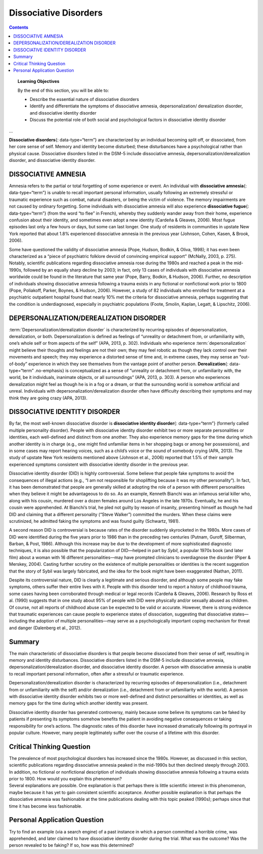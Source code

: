 ======================
Dissociative Disorders
======================



.. contents::
   :depth: 3
..

.. topic:: Learning Objectives

   By the end of this section, you will be able to: 

   * Describe the essential nature of dissociative disorders 
   * Identify and differentiate the symptoms of dissociative amnesia, depersonalization/ derealization disorder, and dissociative identity disorder 
   * Discuss the potential role of both social and psychological factors in dissociative identity disorder
...

**Dissociative disorders**\ {: data-type=“term”} are characterized by an
individual becoming split off, or dissociated, from her core sense of
self. Memory and identity become disturbed; these disturbances have a
psychological rather than physical cause. Dissociative disorders listed
in the DSM-5 include dissociative amnesia,
depersonalization/derealization disorder, and dissociative identity
disorder.

DISSOCIATIVE AMNESIA
====================

Amnesia refers to the partial or total forgetting of some experience or
event. An individual with **dissociative amnesia**\ {: data-type=“term”}
is unable to recall important personal information, usually following an
extremely stressful or traumatic experience such as combat, natural
disasters, or being the victim of violence. The memory impairments are
not caused by ordinary forgetting. Some individuals with dissociative
amnesia will also experience **dissociative fugue**\ {:
data-type=“term”} (from the word “to flee” in French), whereby they
suddenly wander away from their home, experience confusion about their
identity, and sometimes even adopt a new identity (Cardeña & Gleaves,
2006). Most fugue episodes last only a few hours or days, but some can
last longer. One study of residents in communities in upstate New York
reported that about 1.8% experienced dissociative amnesia in the
previous year (Johnson, Cohen, Kasen, & Brook, 2006).

Some have questioned the validity of dissociative amnesia (Pope, Hudson,
Bodkin, & Oliva, 1998); it has even been characterized as a “piece of
psychiatric folklore devoid of convincing empirical support” (McNally,
2003, p. 275). Notably, scientific publications regarding dissociative
amnesia rose during the 1980s and reached a peak in the mid-1990s,
followed by an equally sharp decline by 2003; in fact, only 13 cases of
individuals with dissociative amnesia worldwide could be found in the
literature that same year (Pope, Barry, Bodkin, & Hudson, 2006).
Further, no description of individuals showing dissociative amnesia
following a trauma exists in any fictional or nonfictional work prior to
1800 (Pope, Poliakoff, Parker, Boynes, & Hudson, 2006). However, a study
of 82 individuals who enrolled for treatment at a psychiatric outpatient
hospital found that nearly 10% met the criteria for dissociative
amnesia, perhaps suggesting that the condition is underdiagnosed,
especially in psychiatric populations (Foote, Smolin, Kaplan, Legatt, &
Lipschitz, 2006).

DEPERSONALIZATION/DEREALIZATION DISORDER
========================================

:term:`Depersonalization/derealization disorder` is
characterized by recurring episodes of depersonalization, derealization,
or both. Depersonalization is defined as feelings of “unreality or
detachment from, or unfamiliarity with, one’s whole self or from aspects
of the self” (APA, 2013, p. 302). Individuals who experience
:term:`depersonalization` might believe
their thoughts and feelings are not their own; they may feel robotic as
though they lack control over their movements and speech; they may
experience a distorted sense of time and, in extreme cases, they may
sense an “out-of-body” experience in which they see themselves from the
vantage point of another person. **Derealization**\ {: data-type=“term”
.no-emphasis} is conceptualized as a sense of “unreality or detachment
from, or unfamiliarity with, the world, be it individuals, inanimate
objects, or all surroundings” (APA, 2013, p. 303). A person who
experiences derealization might feel as though he is in a fog or a
dream, or that the surrounding world is somehow artificial and unreal.
Individuals with depersonalization/derealization disorder often have
difficulty describing their symptoms and may think they are going crazy
(APA, 2013).

DISSOCIATIVE IDENTITY DISORDER
==============================

By far, the most well-known dissociative disorder is **dissociative
identity disorder**\ {: data-type=“term”} (formerly called multiple
personality disorder). People with dissociative identity disorder
exhibit two or more separate personalities or identities, each
well-defined and distinct from one another. They also experience memory
gaps for the time during which another identity is in charge (e.g., one
might find unfamiliar items in her shopping bags or among her
possessions), and in some cases may report hearing voices, such as a
child’s voice or the sound of somebody crying (APA, 2013). The study of
upstate New York residents mentioned above (Johnson et al., 2006)
reported that 1.5% of their sample experienced symptoms consistent with
dissociative identity disorder in the previous year.

Dissociative identity disorder (DID) is highly controversial. Some
believe that people fake symptoms to avoid the consequences of illegal
actions (e.g., “I am not responsible for shoplifting because it was my
other personality”). In fact, it has been demonstrated that people are
generally skilled at adopting the role of a person with different
personalities when they believe it might be advantageous to do so. As an
example, Kenneth Bianchi was an infamous serial killer who, along with
his cousin, murdered over a dozen females around Los Angeles in the late
1970s. Eventually, he and his cousin were apprehended. At Bianchi’s
trial, he pled not guilty by reason of insanity, presenting himself as
though he had DID and claiming that a different personality (“Steve
Walker”) committed the murders. When these claims were scrutinized, he
admitted faking the symptoms and was found guilty (Schwartz, 1981).

A second reason DID is controversial is because rates of the disorder
suddenly skyrocketed in the 1980s. More cases of DID were identified
during the five years prior to 1986 than in the preceding two centuries
(Putnam, Guroff, Silberman, Barban, & Post, 1986). Although this
increase may be due to the development of more sophisticated diagnostic
techniques, it is also possible that the popularization of DID—helped in
part by *Sybil*, a popular 1970s book (and later film) about a woman
with 16 different personalities—may have prompted clinicians to
overdiagnose the disorder (Piper & Merskey, 2004). Casting further
scrutiny on the existence of multiple personalities or identities is the
recent suggestion that the story of Sybil was largely fabricated, and
the idea for the book might have been exaggerated (Nathan, 2011).

Despite its controversial nature, DID is clearly a legitimate and
serious disorder, and although some people may fake symptoms, others
suffer their entire lives with it. People with this disorder tend to
report a history of childhood trauma, some cases having been
corroborated through medical or legal records (Cardeña & Gleaves, 2006).
Research by Ross et al. (1990) suggests that in one study about 95% of
people with DID were physically and/or sexually abused as children. Of
course, not all reports of childhood abuse can be expected to be valid
or accurate. However, there is strong evidence that traumatic
experiences can cause people to experience states of dissociation,
suggesting that dissociative states—including the adoption of multiple
personalities—may serve as a psychologically important coping mechanism
for threat and danger (Dalenberg et al., 2012).

Summary
=======

The main characteristic of dissociative disorders is that people become
dissociated from their sense of self, resulting in memory and identity
disturbances. Dissociative disorders listed in the DSM-5 include
dissociative amnesia, depersonalization/derealization disorder, and
dissociative identity disorder. A person with dissociative amnesia is
unable to recall important personal information, often after a stressful
or traumatic experience.

Depersonalization/derealization disorder is characterized by recurring
episodes of depersonalization (i.e., detachment from or unfamiliarity
with the self) and/or derealization (i.e., detachment from or
unfamiliarity with the world). A person with dissociative identity
disorder exhibits two or more well-defined and distinct personalities or
identities, as well as memory gaps for the time during which another
identity was present.

Dissociative identity disorder has generated controversy, mainly because
some believe its symptoms can be faked by patients if presenting its
symptoms somehow benefits the patient in avoiding negative consequences
or taking responsibility for one’s actions. The diagnostic rates of this
disorder have increased dramatically following its portrayal in popular
culture. However, many people legitimately suffer over the course of a
lifetime with this disorder.

.. card-carousel:: 1

    .. card:: Question

      Dissociative amnesia involves \________.

      1. memory loss following head trauma
      2. memory loss following stress
      3. feeling detached from the self
      4. feeling detached from the world {: type=“a”}

    .. dropdown:: Check Answer

      B
  .. Card:: Question


      Dissociative identity disorder mainly involves \________.

      1. depersonalization
      2. derealization
      3. schizophrenia
      4. different personalities {: type=“a”}

     .. dropdown::

        D

Critical Thinking Question
==========================

.. container::

   .. container::

      The prevalence of most psychological disorders has increased since
      the 1980s. However, as discussed in this section, scientific
      publications regarding dissociative amnesia peaked in the
      mid-1990s but then declined steeply through 2003. In addition, no
      fictional or nonfictional description of individuals showing
      dissociative amnesia following a trauma exists prior to 1800. How
      would you explain this phenomenon?

   .. container::

      Several explanations are possible. One explanation is that perhaps
      there is little scientific interest in this phenomenon, maybe
      because it has yet to gain consistent scientific acceptance.
      Another possible explanation is that perhaps the dissociative
      amnesia was fashionable at the time publications dealing with this
      topic peaked (1990s); perhaps since that time it has become less
      fashionable.

Personal Application Question
=============================

.. container::

   .. container::

      Try to find an example (via a search engine) of a past instance in
      which a person committed a horrible crime, was apprehended, and
      later claimed to have dissociative identity disorder during the
      trial. What was the outcome? Was the person revealed to be faking?
      If so, how was this determined?

.. glossary::

   depersonalization/derealization disorder
      dissociative disorder in which people feel detached from the self
      (depersonalization), and the world feels artificial and unreal
      (derealization) ^
 
   dissociative amnesia
      dissociative disorder characterized by an inability to recall
      important personal information, usually following an extremely
      stressful or traumatic experience ^
 
   dissociative disorders
      group of DSM-5 disorders in which the primary feature is that a
      person becomes dissociated, or split off, from his or her core
      sense of self, resulting in disturbances in identity and memory ^
 
   dissociative fugue
      symptom of dissociative amnesia in which a person suddenly wanders
      away from one’s home and experiences confusion about his or her
      identity ^
 
   dissociative identity disorder
      dissociative disorder (formerly known as multiple personality
      disorder) in which a person exhibits two or more distinct,
      well-defined personalities or identities and experiences memory
      gaps for the time during which another identity emerged
